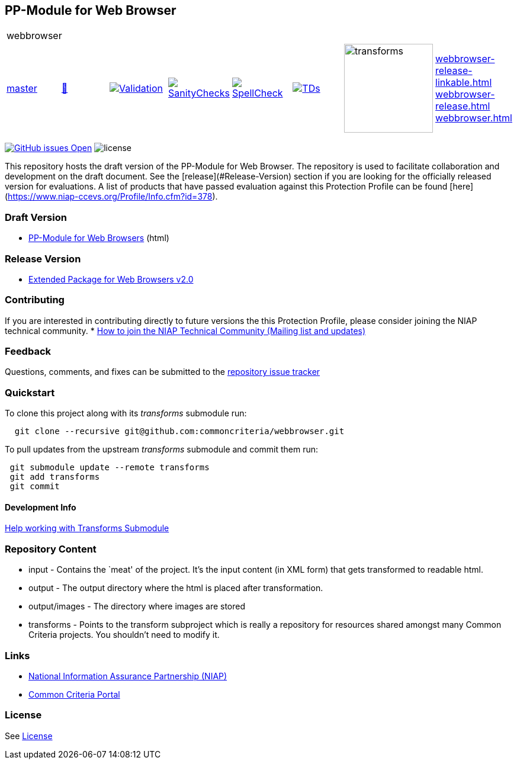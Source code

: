 == PP-Module for Web Browser 

[cols="1,1,1,1,1,1,1,1"]
|===
8+|webbrowser 
| https://github.com/commoncriteria/webbrowser/tree/master[master] 
a| https://commoncriteria.github.io/webbrowser/master/webbrowser-release.html[📄]
a|[link=https://github.com/commoncriteria/webbrowser/blob/gh-pages/master/ValidationReport.txt]
image::https://raw.githubusercontent.com/commoncriteria/webbrowser/gh-pages/master/validation.svg[Validation]
a|[link=https://github.com/commoncriteria/webbrowser/blob/gh-pages/master/SanityChecksOutput.md]
image::https://raw.githubusercontent.com/commoncriteria/webbrowser/gh-pages/master/warnings.svg[SanityChecks]
a|[link=https://github.com/commoncriteria/webbrowser/blob/gh-pages/master/SpellCheckReport.txt]
image::https://raw.githubusercontent.com/commoncriteria/webbrowser/gh-pages/master/spell-badge.svg[SpellCheck]
a|[link=https://github.com/commoncriteria/webbrowser/blob/gh-pages/master/TDValidationReport.txt]
image::https://raw.githubusercontent.com/commoncriteria/webbrowser/gh-pages/master/tds.svg[TDs]
a|image::https://raw.githubusercontent.com/commoncriteria/webbrowser/gh-pages/master/transforms.svg[transforms,150]
a|
https://commoncriteria.github.io/webbrowser/master/webbrowser-release-linkable.html[webbrowser-release-linkable.html] +
https://commoncriteria.github.io/webbrowser/master/webbrowser-release.html[webbrowser-release.html] +
https://commoncriteria.github.io/webbrowser/master/webbrowser.html[webbrowser.html] +
|===

https://github.com/commoncriteria/webbrowser/issues[image:https://img.shields.io/github/issues/commoncriteria/webbrowser.svg?maxAge=2592000[GitHub
issues Open]]
image:https://img.shields.io/badge/license-Unlicensed-blue.svg[license]

This repository hosts the draft version of the PP-Module for Web Browser. The repository is used to facilitate collaboration and development on the draft document. 
See the [release](#Release-Version) section if you are looking for the officially released version for evaluations. 
A list of products that have passed evaluation against this Protection Profile can be found [here](https://www.niap-ccevs.org/Profile/Info.cfm?id=378).

=== Draft Version

* https://commoncriteria.github.io/webbrowser/master/webbrowser-release.html[PP-Module for Web Browsers] (html)

=== Release Version

* https://www.niap-ccevs.org/Profile/Info.cfm?id=378[Extended Package for Web Browsers v2.0]

=== Contributing

If you are interested in contributing directly to future versions the
this Protection Profile, please consider joining the NIAP technical
community. *
https://www.niap-ccevs.org/NIAP_Evolution/tech_communities.cfm[How to
join the NIAP Technical Community (Mailing list and updates)]

=== Feedback

Questions, comments, and fixes can be submitted to the
https://github.com/commoncriteria/webbrowser/issues[repository issue tracker]

=== Quickstart

To clone this project along with its _transforms_ submodule run:

....
  git clone --recursive git@github.com:commoncriteria/webbrowser.git
....
To pull updates from the upstream _transforms_ submodule and commit them run:
....
 git submodule update --remote transforms
 git add transforms
 git commit
....

==== Development Info

https://github.com/commoncriteria/transforms/wiki/Working-with-Transforms-as-a-Submodule[Help
working with Transforms Submodule]

=== Repository Content

* input - Contains the `meat' of the project. It’s the input content (in
XML form) that gets transformed to readable html.
* output - The output directory where the html is placed after
transformation.
* output/images - The directory where images are stored
* transforms - Points to the transform subproject which is really a
repository for resources shared amongst many Common Criteria projects.
You shouldn’t need to modify it.

=== Links

* https://www.niap-ccevs.org/[National Information Assurance Partnership
(NIAP)]
* https://www.commoncriteriaportal.org/[Common Criteria Portal]

=== License

See link:./LICENSE[License]
